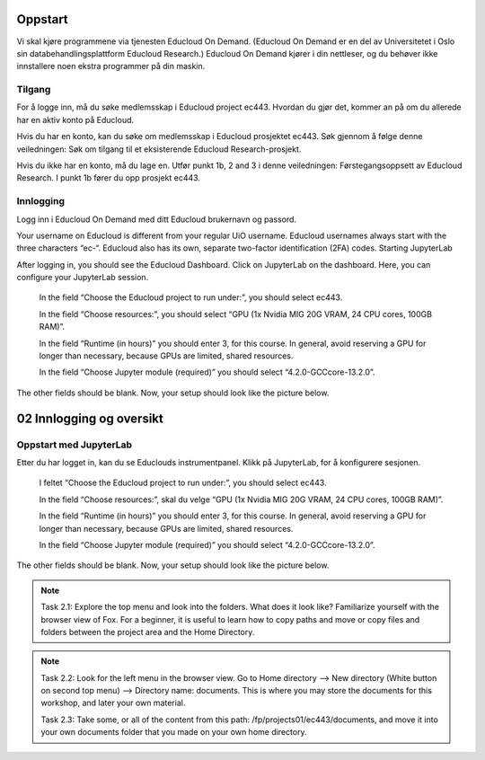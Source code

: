 .. _02_easy_login:

Oppstart
=========
Vi skal kjøre programmene via tjenesten Educloud On Demand. (Educloud On Demand er en del av Universitetet i Oslo sin databehandlingsplattform Educloud Research.) Educloud On Demand kjører i din nettleser, og du behøver ikke innstallere noen ekstra programmer på din maskin.

Tilgang
--------
For å logge inn, må du søke medlemsskap i Educloud project ec443. Hvordan du gjør det, kommer an på om du allerede har en aktiv konto på Educloud.

Hvis du har en konto, kan du søke om medlemsskap i Educloud prosjektet ec443. Søk gjennom å følge denne veiledningen: Søk om tilgang til et eksisterende Educloud Research-prosjekt.

Hvis du ikke har en konto, må du lage en. Utfør punkt 1b, 2 and 3 i denne veiledningen: Førstegangsoppsett av Educloud Research. I punkt 1b fører du opp prosjekt ec443.

Innlogging
-----------

Logg inn i Educloud On Demand med ditt Educloud brukernavn og passord.

.. note::

Your username on Educloud is different from your regular UiO username. Educloud usernames always start with the three characters “ec-“. Educloud also has its own, separate two-factor identification (2FA) codes.
Starting JupyterLab

After logging in, you should see the Educloud Dashboard. Click on JupyterLab on the dashboard. Here, you can configure your JupyterLab session.

    In the field “Choose the Educloud project to run under:”, you should select ec443.

    In the field “Choose resources:”, you should select “GPU (1x Nvidia MIG 20G VRAM, 24 CPU cores, 100GB RAM)”.

    In the field “Runtime (in hours)” you should enter 3, for this course. In general, avoid reserving a GPU for longer than necessary, because GPUs are limited, shared resources.

    In the field “Choose Jupyter module (required)” you should select “4.2.0-GCCcore-13.2.0”.

The other fields should be blank. Now, your setup should look like the picture below.

02 Innlogging og oversikt
===========================
.. index:: Fox, server, A100, GPU, hardware, NVIDIA

Oppstart med JupyterLab
-------------------------

Etter du har logget in, kan du se Educlouds instrumentpanel. Klikk på JupyterLab, for å konfigurere sesjonen.

    I feltet “Choose the Educloud project to run under:”, you should select ec443.

    In the field “Choose resources:”, skal du velge “GPU (1x Nvidia MIG 20G VRAM, 24 CPU cores, 100GB RAM)”.

    In the field “Runtime (in hours)” you should enter 3, for this course. In general, avoid reserving a GPU for longer than necessary, because GPUs are limited, shared resources.

    In the field “Choose Jupyter module (required)” you should select “4.2.0-GCCcore-13.2.0”.

The other fields should be blank. Now, your setup should look like the picture below.

.. image:: fox_skjermbilde.png

.. note::

  Task 2.1: Explore the top menu and look into the folders. What does it look like? Familiarize yourself with the browser view of Fox. For a beginner, it is useful to learn how to copy paths and move or copy files and folders between the project area and the Home Directory.

.. image:: fox_top_menu.png

.. note::

  Task 2.2: Look for the left menu in the browser view. Go to Home directory --> New directory (White button on second top menu) --> Directory name: documents. This is where you may store the documents for this workshop, and later your own material.


  Task 2.3: Take some, or all of the content from this path: /fp/projects01/ec443/documents, and move it into your own documents folder that you made on your own home directory.
